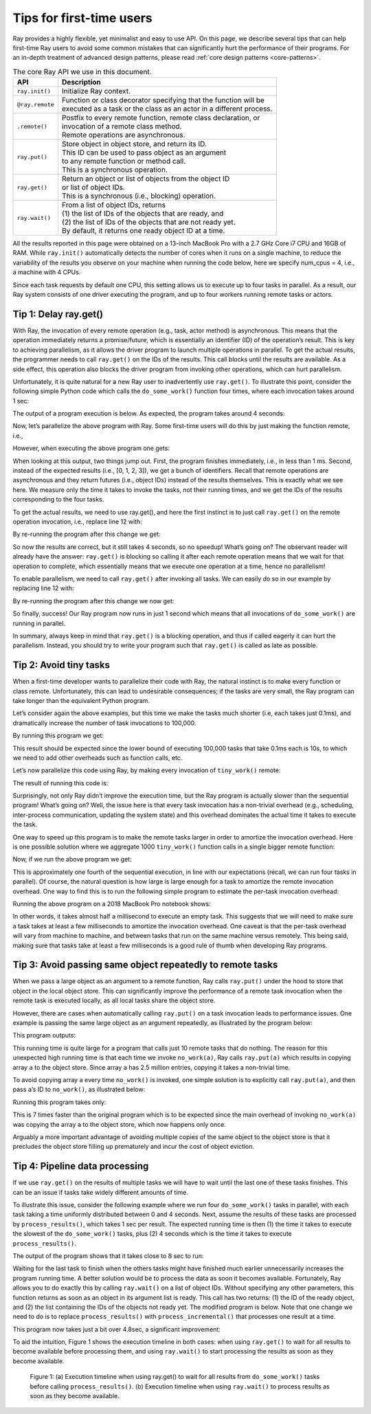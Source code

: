 Tips for first-time users
=========================

Ray provides a highly flexible, yet minimalist and easy to use API.
On this page, we describe several tips that can help first-time Ray users to avoid some
common mistakes that can significantly hurt the performance of their programs.
For an in-depth treatment of advanced design patterns, please read :ref:`core design patterns <core-patterns>`.

.. list-table:: The core Ray API we use in this document.
   :header-rows: 1

   * - API
     - Description
   * - ``ray.init()``
     - Initialize Ray context.
   * - ``@ray.remote``
     - | Function or class decorator specifying that the function will be
       | executed as a task or the class as an actor in a different process.
   * - ``.remote()``
     - | Postfix to every remote function, remote class declaration, or
       | invocation of a remote class method.
       | Remote operations are asynchronous.
   * - ``ray.put()``
     - | Store object in object store, and return its ID.
       | This ID can be used to pass object as an argument
       | to any remote function or method call.
       | This is a synchronous operation.
   * - ``ray.get()``
     - | Return an object or list of objects from the object ID
       | or list of object IDs.
       | This is a synchronous (i.e., blocking) operation.
   * - ``ray.wait()``
     - | From a list of object IDs, returns
       | (1) the list of IDs of the objects that are ready, and
       | (2) the list of IDs of the objects that are not ready yet.
       | By default, it returns one ready object ID at a time.


All the results reported in this page were obtained on a 13-inch MacBook Pro with a 2.7 GHz Core i7 CPU and 16GB of RAM.
While ``ray.init()`` automatically detects the number of cores when it runs on a single machine,
to reduce the variability of the results you observe on your machine when running the code below,
here we specify num_cpus = 4, i.e., a machine with 4 CPUs.

Since each task requests by default one CPU, this setting allows us to execute up to four tasks in parallel.
As a result, our Ray system consists of one driver executing the program,
and up to four workers running remote tasks or actors.

.. _tip-delay-get:

Tip 1: Delay ray.get()
----------------------

With Ray, the invocation of every remote operation (e.g., task, actor method) is asynchronous. This means that the operation immediately returns a promise/future, which is essentially an identifier (ID) of the operation’s result. This is key to achieving parallelism, as it allows the driver program to launch multiple operations in parallel. To get the actual results, the programmer needs to call ``ray.get()`` on the IDs of the results. This call blocks until the results are available. As a side effect, this operation also blocks the driver program from invoking other operations, which can hurt parallelism.

Unfortunately, it is quite natural for a new Ray user to inadvertently use ``ray.get()``. To illustrate this point, consider the following simple Python code which calls the ``do_some_work()`` function four times, where each invocation takes around 1 sec:

.. testcode::

    import ray
    import time

    def do_some_work(x):
        time.sleep(1) # Replace this with work you need to do.
        return x

    start = time.time()
    results = [do_some_work(x) for x in range(4)]
    print("duration =", time.time() - start)
    print("results =", results)


The output of a program execution is below. As expected, the program takes around 4 seconds:

.. testoutput::
    :options: +MOCK

    duration = 4.0149290561676025
    results = [0, 1, 2, 3]

Now, let’s parallelize the above program with Ray. Some first-time users will do this by just making the function remote, i.e.,

.. testcode::
    :hide:

    import ray
    ray.shutdown()

.. testcode::

    import time
    import ray

    ray.init(num_cpus=4) # Specify this system has 4 CPUs.

    @ray.remote
    def do_some_work(x):
        time.sleep(1) # Replace this with work you need to do.
        return x

    start = time.time()
    results = [do_some_work.remote(x) for x in range(4)]
    print("duration =", time.time() - start)
    print("results =", results)

However, when executing the above program one gets:

.. testoutput::
    :options: +MOCK

    duration = 0.0003619194030761719
    results = [ObjectRef(df5a1a828c9685d3ffffffff0100000001000000), ObjectRef(cb230a572350ff44ffffffff0100000001000000), ObjectRef(7bbd90284b71e599ffffffff0100000001000000), ObjectRef(bd37d2621480fc7dffffffff0100000001000000)]

When looking at this output, two things jump out. First, the program finishes immediately, i.e., in less than 1 ms. Second, instead of the expected results (i.e., [0, 1, 2, 3]), we get a bunch of identifiers. Recall that remote operations are asynchronous and they return futures (i.e., object IDs) instead of the results themselves. This is exactly what we see here. We measure only the time it takes to invoke the tasks, not their running times, and we get the IDs of the results corresponding to the four tasks.

To get the actual results,  we need to use ray.get(), and here the first instinct is to just call ``ray.get()`` on the remote operation invocation, i.e., replace line 12 with:

.. testcode::

    results = [ray.get(do_some_work.remote(x)) for x in range(4)]

By re-running the program after this change we get:

.. testoutput::
    :options: +MOCK

    duration = 4.018050909042358
    results =  [0, 1, 2, 3]

So now the results are correct, but it still takes 4 seconds, so no speedup! What’s going on? The observant reader will already have the answer: ``ray.get()`` is blocking so calling it after each remote operation means that we wait for that operation to complete, which essentially means that we execute one operation at a time, hence no parallelism!

To enable parallelism, we need to call ``ray.get()`` after invoking all tasks. We can easily do so in our example by replacing line 12 with:

.. testcode::

    results = ray.get([do_some_work.remote(x) for x in range(4)])

By re-running the program after this change we now get:

.. testoutput::
    :options: +MOCK

    duration = 1.0064549446105957
    results =  [0, 1, 2, 3]

So finally, success! Our Ray program now runs in just 1 second which means that all invocations of ``do_some_work()`` are running in parallel.

In summary, always keep in mind that ``ray.get()`` is a blocking operation, and thus if called eagerly it can hurt the parallelism. Instead, you should try to write your program such that ``ray.get()`` is called as late as possible.

Tip 2: Avoid tiny tasks
-----------------------

When a first-time developer wants to parallelize their code with Ray, the natural instinct is to make every function or class remote. Unfortunately, this can lead to undesirable consequences; if the tasks are very small, the Ray program can take longer than the equivalent Python program.

Let’s consider again the above examples, but this time we make the tasks much shorter (i.e, each takes just 0.1ms), and dramatically increase the number of task invocations to 100,000.

.. testcode::

    import time

    def tiny_work(x):
        time.sleep(0.0001) # Replace this with work you need to do.
        return x

    start = time.time()
    results = [tiny_work(x) for x in range(100000)]
    print("duration =", time.time() - start)

By running this program we get:

.. testoutput::
    :options: +MOCK

    duration = 13.36544418334961

This result should be expected since the lower bound of executing 100,000 tasks that take 0.1ms each is 10s, to which we need to add other overheads such as function calls, etc.

Let’s now parallelize this code using Ray, by making every invocation of ``tiny_work()`` remote:

.. testcode::

    import time
    import ray

    ray.init(num_cpus=4)

    @ray.remote
    def tiny_work(x):
        time.sleep(0.0001) # Replace this with work you need to do.
        return x

    start = time.time()
    result_ids = [tiny_work.remote(x) for x in range(100000)]
    results = ray.get(result_ids)
    print("duration =", time.time() - start)

The result of running this code is:

.. testoutput::
    :options: +MOCK

    duration = 27.46447515487671

Surprisingly, not only Ray didn’t improve the execution time, but the Ray program is actually slower than the sequential program! What’s going on? Well, the issue here is that every task invocation has a non-trivial overhead (e.g., scheduling, inter-process communication, updating the system state) and this overhead dominates the actual time it takes to execute the task.

One way to speed up this program is to make the remote tasks larger in order to amortize the invocation overhead. Here is one possible solution where we aggregate 1000 ``tiny_work()`` function calls in a single bigger remote function:

.. testcode::

    import time
    import ray

    ray.init(num_cpus=4)

    def tiny_work(x):
        time.sleep(0.0001) # replace this is with work you need to do
        return x

    @ray.remote
    def mega_work(start, end):
        return [tiny_work(x) for x in range(start, end)]

    start = time.time()
    result_ids = []
    [result_ids.append(mega_work.remote(x*1000, (x+1)*1000)) for x in range(100)]
    results = ray.get(result_ids)
    print("duration =", time.time() - start)

Now, if we run the above program we get:

.. testoutput::
    :options: +MOCK

    duration = 3.2539820671081543

This is approximately one fourth of the sequential execution, in line with our expectations (recall, we can run four tasks in parallel). Of course, the natural question is how large is large enough for a task to amortize the remote invocation overhead. One way to find this is to run the following simple program to estimate the per-task invocation overhead:

.. testcode::

    @ray.remote
    def no_work(x):
        return x

    start = time.time()
    num_calls = 1000
    [ray.get(no_work.remote(x)) for x in range(num_calls)]
    print("per task overhead (ms) =", (time.time() - start)*1000/num_calls)

Running the above program on a 2018 MacBook Pro notebook shows:

.. testoutput::
    :options: +MOCK

    per task overhead (ms) = 0.4739549160003662

In other words, it takes almost half a millisecond to execute an empty task. This suggests that we will need to make sure a task takes at least a few milliseconds to amortize the invocation overhead. One caveat is that the per-task overhead will vary from machine to machine, and between tasks that run on the same machine versus remotely. This being said, making sure that tasks take at least a few milliseconds is a good rule of thumb when developing Ray programs.

Tip 3: Avoid passing same object repeatedly to remote tasks
-----------------------------------------------------------

When we pass a large object as an argument to a remote function, Ray calls ``ray.put()`` under the hood to store that object in the local object store. This can significantly improve the performance of a remote task invocation when the remote task is executed locally, as all local tasks share the object store.

However, there are cases when automatically calling ``ray.put()`` on a task invocation leads to performance issues. One example is passing the same large object as an argument repeatedly, as illustrated by the program below:

.. testcode::

    import time
    import numpy as np
    import ray

    ray.init(num_cpus=4)

    @ray.remote
    def no_work(a):
        return

    start = time.time()
    a = np.zeros((5000, 5000))
    result_ids = [no_work.remote(a) for x in range(10)]
    results = ray.get(result_ids)
    print("duration =", time.time() - start)

This program outputs:

.. testoutput::
    :options: +MOCK

    duration = 1.0837509632110596


This running time is quite large for a program that calls just 10 remote tasks that do nothing. The reason for this unexpected high running time is that each time we invoke ``no_work(a)``, Ray calls ``ray.put(a)`` which results in copying array ``a`` to the object store. Since array ``a`` has 2.5 million entries, copying it takes a non-trivial time.

To avoid copying array ``a`` every time ``no_work()`` is invoked, one simple solution is to explicitly call ``ray.put(a)``, and then pass ``a``’s ID to ``no_work()``, as illustrated below:

.. testcode::
    :hide:

    import ray
    ray.shutdown()

.. testcode::

    import time
    import numpy as np
    import ray

    ray.init(num_cpus=4)

    @ray.remote
    def no_work(a):
        return

    start = time.time()
    a_id = ray.put(np.zeros((5000, 5000)))
    result_ids = [no_work.remote(a_id) for x in range(10)]
    results = ray.get(result_ids)
    print("duration =", time.time() - start)

Running this program takes only:

.. testoutput::
    :options: +MOCK

    duration = 0.132796049118042

This is 7 times faster than the original program which is to be expected since the main overhead of invoking ``no_work(a)`` was copying the array ``a`` to the object store, which now happens only once.

Arguably a more important advantage of avoiding multiple copies of the same object to the object store is that it precludes the object store filling up prematurely and incur the cost of object eviction.


Tip 4: Pipeline data processing
-------------------------------

If we use ``ray.get()`` on the results of multiple tasks we will have to wait until the last one of these tasks finishes. This can be an issue if tasks take widely different amounts of time.

To illustrate this issue, consider the following example where we run four ``do_some_work()`` tasks in parallel, with each task taking a time uniformly distributed between 0 and 4 seconds. Next, assume the results of these tasks are processed by ``process_results()``, which takes 1 sec per result. The expected running time is then (1) the time it takes to execute the slowest of the ``do_some_work()`` tasks, plus (2) 4 seconds which is the time it takes to execute ``process_results()``.

.. testcode::

    import time
    import random
    import ray

    ray.init(num_cpus=4)

    @ray.remote
    def do_some_work(x):
        time.sleep(random.uniform(0, 4)) # Replace this with work you need to do.
        return x

    def process_results(results):
        sum = 0
        for x in results:
            time.sleep(1) # Replace this with some processing code.
            sum += x
        return sum

    start = time.time()
    data_list = ray.get([do_some_work.remote(x) for x in range(4)])
    sum = process_results(data_list)
    print("duration =", time.time() - start, "\nresult = ", sum)

The output of the program shows that it takes close to 8 sec to run:

.. testoutput::
    :options: +MOCK

    duration = 7.82636022567749
    result =  6

Waiting for the last task to finish when the others tasks might have finished much earlier unnecessarily increases the program running time. A better solution would be to process the data as soon it becomes available.
Fortunately, Ray allows you to do exactly this by calling ``ray.wait()`` on a list of object IDs. Without specifying any other parameters, this function returns as soon as an object in its argument list is ready. This call has two returns: (1) the ID of the ready object, and (2) the list containing the IDs of the objects not ready yet. The modified program is below. Note that one change we need to do is to replace ``process_results()`` with ``process_incremental()`` that processes one result at a time.

.. testcode::

    import time
    import random
    import ray

    ray.init(num_cpus=4)

    @ray.remote
    def do_some_work(x):
        time.sleep(random.uniform(0, 4)) # Replace this with work you need to do.
        return x

    def process_incremental(sum, result):
        time.sleep(1) # Replace this with some processing code.
        return sum + result

    start = time.time()
    result_ids = [do_some_work.remote(x) for x in range(4)]
    sum = 0
    while len(result_ids):
        done_id, result_ids = ray.wait(result_ids)
        sum = process_incremental(sum, ray.get(done_id[0]))
    print("duration =", time.time() - start, "\nresult = ", sum)

This program now takes just a bit over 4.8sec, a significant improvement:

.. testoutput::
    :options: +MOCK

    duration = 4.852453231811523
    result =  6

To aid the intuition, Figure 1 shows the execution timeline in both cases: when using ``ray.get()`` to wait for all results to become available before processing them, and using ``ray.wait()`` to start processing the results as soon as they become available.

.. figure:: /images/pipeline.png

    Figure 1: (a) Execution timeline when  using ray.get() to wait for all results from ``do_some_work()`` tasks before calling ``process_results()``. (b) Execution timeline when using ``ray.wait()`` to process results as soon as they become available.
